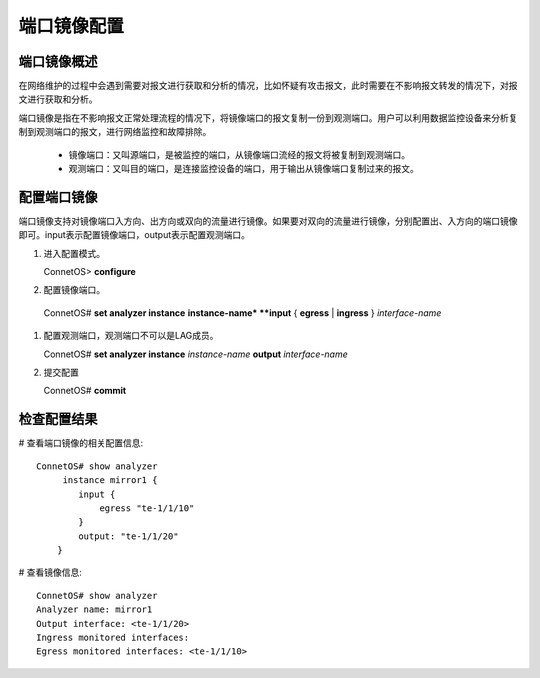 端口镜像配置
===================

端口镜像概述
----------------
在网络维护的过程中会遇到需要对报文进行获取和分析的情况，比如怀疑有攻击报文，此时需要在不影响报文转发的情况下，对报文进行获取和分析。

端口镜像是指在不影响报文正常处理流程的情况下，将镜像端口的报文复制一份到观测端口。用户可以利用数据监控设备来分析复制到观测端口的报文，进行网络监控和故障排除。

 * 镜像端口：又叫源端口，是被监控的端口，从镜像端口流经的报文将被复制到观测端口。

 * 观测端口：又叫目的端口，是连接监控设备的端口，用于输出从镜像端口复制过来的报文。

配置端口镜像
----------------
端口镜像支持对镜像端口入方向、出方向或双向的流量进行镜像。如果要对双向的流量进行镜像，分别配置出、入方向的端口镜像即可。input表示配置镜像端口，output表示配置观测端口。

#. 进入配置模式。

   ConnetOS> **configure**
 
#. 配置镜像端口。

  ConnetOS# **set analyzer instance** **instance-name* **input** { **egress** | **ingress** } *interface-name*

#. 配置观测端口，观测端口不可以是LAG成员。
  
   ConnetOS# **set analyzer instance** *instance-name* **output** *interface-name*

#. 提交配置

   ConnetOS# **commit**

检查配置结果
-------------
# 查看端口镜像的相关配置信息::

 ConnetOS# show analyzer
      instance mirror1 {
         input {
             egress "te-1/1/10"
         }
         output: "te-1/1/20"
     }

# 查看镜像信息::

 ConnetOS# show analyzer
 Analyzer name: mirror1
 Output interface: <te-1/1/20>
 Ingress monitored interfaces:
 Egress monitored interfaces: <te-1/1/10>
